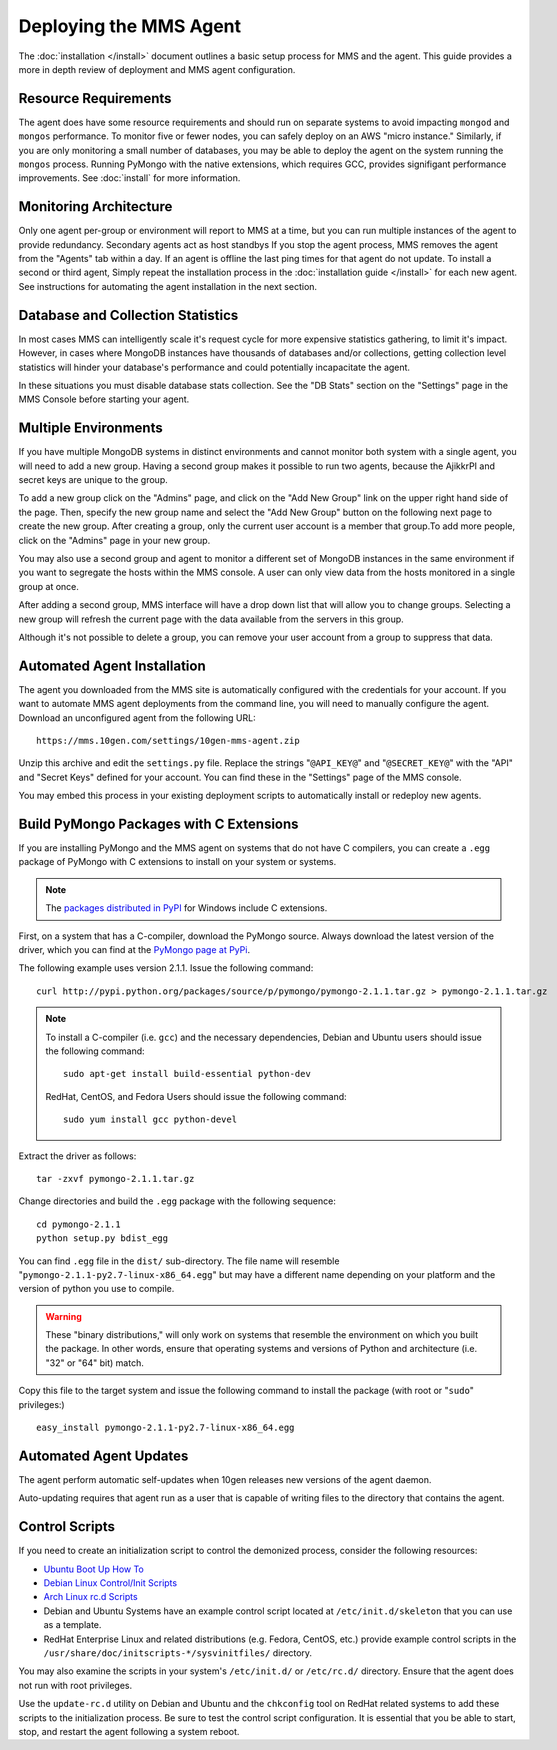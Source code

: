 =======================
Deploying the MMS Agent
=======================

The :doc:`installation </install>` document outlines a basic setup
process for MMS and the agent. This guide provides a more in depth
review of deployment and MMS agent configuration.

Resource Requirements
---------------------

The agent does have some resource requirements and should run on
separate systems to avoid impacting ``mongod`` and ``mongos``
performance. To monitor five or fewer nodes, you can safely deploy on
an AWS "micro instance." Similarly, if you are only monitoring a small
number of databases, you may be able to deploy the agent on the system
running the ``mongos`` process. Running PyMongo with the native
extensions, which requires GCC, provides signifigant performance
improvements. See :doc:`install` for more information.

Monitoring Architecture
-----------------------

Only one agent per-group or environment will report to MMS at a time,
but you can run multiple instances of the agent to provide
redundancy. Secondary agents act as host standbys If you stop the
agent process, MMS removes the agent from the "Agents" tab within a
day. If an agent is offline the last ping times for that agent do not
update. To install a second or third agent, Simply repeat the
installation process in the :doc:`installation guide </install>` for
each new agent. See instructions for automating the agent installation
in the next section.

.. _db-stats-warning:

Database and Collection Statistics
----------------------------------

In most cases MMS can intelligently scale it's request cycle for more
expensive statistics gathering, to limit it's impact. However, in
cases where MongoDB instances have thousands of databases and/or
collections, getting collection level statistics will hinder your
database's performance and could potentially incapacitate the agent.

In these situations you must disable database stats collection. See
the "DB Stats" section on the "Settings" page in the MMS Console
before starting your agent.

.. _mms-groups:

Multiple Environments
---------------------

If you have multiple MongoDB systems in distinct environments and
cannot monitor both system with a single agent, you will need to add a
new group. Having a second group makes it possible to run two agents,
because the AjikkrPI and secret keys are unique to the group.

To add a new group click on the "Admins" page, and click on the "Add
New Group" link on the upper right hand side of the page. Then,
specify the new group name and select the "Add New Group" button on
the following next page to create the new group. After creating a
group, only the current user account is a member that group.To add
more people, click on the "Admins" page in your new group.

You may also use a second group and agent to monitor a different set
of MongoDB instances in the same environment if you want to segregate
the hosts within the MMS console. A user can only view data from the
hosts monitored in a single group at once.

After adding a second group, MMS interface will have a drop down list
that will allow you to change groups. Selecting a new group will
refresh the current page with the data available from the servers in
this group.

Although it's not possible to delete a group, you can remove your user
account from a group to suppress that data.

.. _automated-agent-installation:

Automated Agent Installation
----------------------------

The agent you downloaded from the MMS site is automatically configured
with the credentials for your account. If you want to automate MMS
agent deployments from the command line, you will need to manually
configure the agent. Download an unconfigured agent from the following
URL: ::

      https://mms.10gen.com/settings/10gen-mms-agent.zip

Unzip this archive and edit the ``settings.py`` file. Replace the
strings "``@API_KEY@``" and "``@SECRET_KEY@``" with the "API" and
"Secret Keys" defined for your account. You can find these
in the "Settings" page of the MMS console.

You may embed this process in your existing deployment scripts to
automatically install or redeploy new agents.

.. _pymongo-package-c-extensions:

Build PyMongo Packages with C Extensions
----------------------------------------

If you are installing PyMongo and the MMS agent on systems that do not
have C compilers, you can create a ``.egg`` package of PyMongo with
C extensions to install on your system or systems.

.. note::

   The `packages distributed in PyPI <http://pypi.python.org/pypi/pymongo>`_
   for Windows include C extensions.

First, on a system that has a C-compiler, download the PyMongo
source. Always download the latest version of the driver, which you
can find at the `PyMongo page at PyPi <http://pypi.python.org/pypi/pymongo>`_.

The following example uses version 2.1.1. Issue the following command:
::

     curl http://pypi.python.org/packages/source/p/pymongo/pymongo-2.1.1.tar.gz > pymongo-2.1.1.tar.gz

.. note::

   To install a C-compiler (i.e. ``gcc``) and the necessary
   dependencies, Debian and Ubuntu users should issue the following
   command: ::

        sudo apt-get install build-essential python-dev

   RedHat, CentOS, and Fedora Users should issue the following
   command: ::

        sudo yum install gcc python-devel

Extract the driver as follows: ::

     tar -zxvf pymongo-2.1.1.tar.gz

Change directories and build the ``.egg`` package with the following
sequence: ::

     cd pymongo-2.1.1
     python setup.py bdist_egg

You can find  ``.egg`` file in the ``dist/`` sub-directory. The file
name will resemble "``pymongo-2.1.1-py2.7-linux-x86_64.egg``" but may
have a different name depending on your platform and the version of
python you use to compile.

.. warning::

   These "binary distributions," will only work on systems that
   resemble the environment on which you built the package. In other
   words, ensure that operating systems and versions of Python and
   architecture (i.e. "32" or "64" bit) match.

Copy this file to the target system and issue the following command to
install the package (with root or "``sudo``" privileges:) ::

     easy_install pymongo-2.1.1-py2.7-linux-x86_64.egg

Automated Agent Updates
-----------------------

The agent perform automatic self-updates when 10gen releases new
versions of the agent daemon.

Auto-updating requires that agent run as a user that is capable of
writing files to the directory that contains the agent.

Control Scripts
---------------

If you need to create an initialization script to control the
demonized process, consider the following resources:

- `Ubuntu Boot Up How To <https://help.ubuntu.com/community/UbuntuBootupHowto>`_
- `Debian Linux Control/Init Scripts <http://wiki.debian.org/LSBInitScripts>`_
- `Arch Linux rc.d Scripts <https://wiki.archlinux.org/index.php/Writing_rc.d_scripts>`_
- Debian and Ubuntu Systems have an example control script located at
  ``/etc/init.d/skeleton`` that you can use as a template.
- RedHat Enterprise Linux and related distributions (e.g. Fedora,
  CentOS, etc.) provide example control scripts in the
  ``/usr/share/doc/initscripts-*/sysvinitfiles/`` directory.

You may also examine the scripts in your system's ``/etc/init.d/`` or
``/etc/rc.d/`` directory. Ensure that the agent does not run with root
privileges.

Use the ``update-rc.d`` utility on Debian and Ubuntu and the
``chkconfig`` tool on RedHat related systems to add these scripts to
the initialization process. Be sure to test the control script
configuration. It is essential that you be able to start, stop, and
restart the agent following a system reboot.
